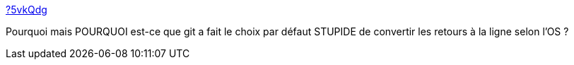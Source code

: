 :jbake-type: post
:jbake-status: published
:jbake-title: ?5vkQdg
:jbake-tags: git,os,windows,linux,_mois_oct.,_année_2017
:jbake-date: 2017-10-24
:jbake-depth: ../
:jbake-uri: shaarli/1508859129000.adoc
:jbake-source: https://nicolas-delsaux.hd.free.fr/Shaarli?searchterm=https%3A%2F%2Fnicolas-delsaux.hd.free.fr%2FShaarli%2F%3F5vkQdg&searchtags=git+os+windows+linux+_mois_oct.+_ann%C3%A9e_2017
:jbake-style: shaarli

https://nicolas-delsaux.hd.free.fr/Shaarli/?5vkQdg[?5vkQdg]

Pourquoi mais POURQUOI est-ce que git a fait le choix par défaut STUPIDE de convertir les retours à la ligne selon l'OS ?
